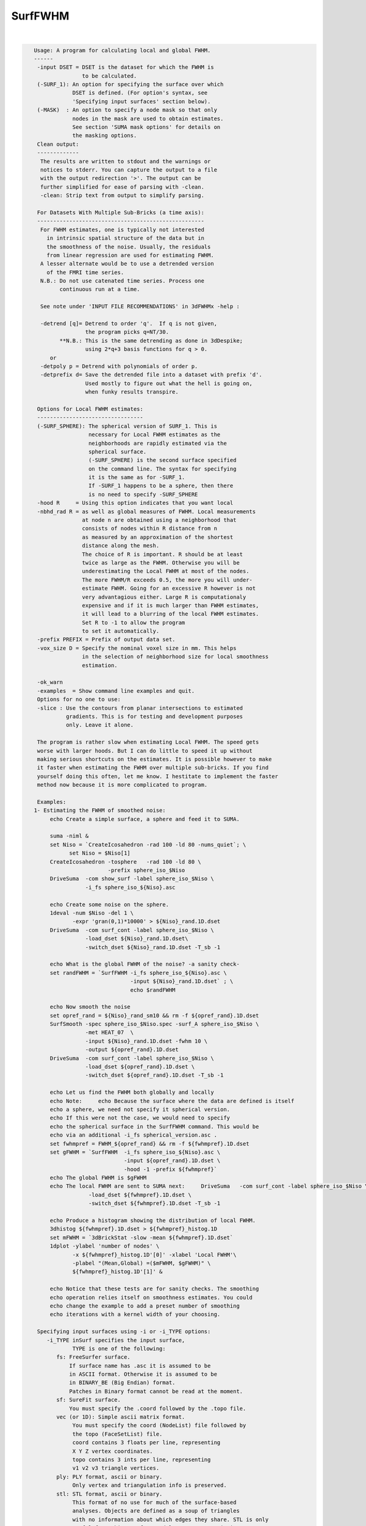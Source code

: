 ********
SurfFWHM
********

.. _SurfFWHM:

.. contents:: 
    :depth: 4 

| 

.. code-block:: none

    
    Usage: A program for calculating local and global FWHM.
    ------
     -input DSET = DSET is the dataset for which the FWHM is 
                   to be calculated. 
     (-SURF_1): An option for specifying the surface over which
                DSET is defined. (For option's syntax, see 
                'Specifying input surfaces' section below).
     (-MASK)  : An option to specify a node mask so that only
                nodes in the mask are used to obtain estimates.
                See section 'SUMA mask options' for details on
                the masking options.
     Clean output:
     -------------
      The results are written to stdout and the warnings or
      notices to stderr. You can capture the output to a file
      with the output redirection '>'. The output can be 
      further simplified for ease of parsing with -clean.
      -clean: Strip text from output to simplify parsing.
    
     For Datasets With Multiple Sub-Bricks (a time axis):
     ----------------------------------------------------
      For FWHM estimates, one is typically not interested
        in intrinsic spatial structure of the data but in 
        the smoothness of the noise. Usually, the residuals
        from linear regression are used for estimating FWHM.
      A lesser alternate would be to use a detrended version
        of the FMRI time series. 
      N.B.: Do not use catenated time series. Process one
            continuous run at a time.
    
      See note under 'INPUT FILE RECOMMENDATIONS' in 3dFWHMx -help : 
    
      -detrend [q]= Detrend to order 'q'.  If q is not given, 
                    the program picks q=NT/30.
            **N.B.: This is the same detrending as done in 3dDespike;
                    using 2*q+3 basis functions for q > 0.
         or 
      -detpoly p = Detrend with polynomials of order p.
      -detprefix d= Save the detrended file into a dataset with prefix 'd'.
                    Used mostly to figure out what the hell is going on,
                    when funky results transpire.
    
     Options for Local FWHM estimates:
     ---------------------------------
     (-SURF_SPHERE): The spherical version of SURF_1. This is 
                     necessary for Local FWHM estimates as the
                     neighborhoods are rapidly estimated via the
                     spherical surface.
                     (-SURF_SPHERE) is the second surface specified
                     on the command line. The syntax for specifying
                     it is the same as for -SURF_1.
                     If -SURF_1 happens to be a sphere, then there
                     is no need to specify -SURF_SPHERE
     -hood R     = Using this option indicates that you want local
     -nbhd_rad R = as well as global measures of FWHM. Local measurements
                   at node n are obtained using a neighborhood that 
                   consists of nodes within R distance from n 
                   as measured by an approximation of the shortest 
                   distance along the mesh.
                   The choice of R is important. R should be at least
                   twice as large as the FWHM. Otherwise you will be
                   underestimating the Local FWHM at most of the nodes.
                   The more FWHM/R exceeds 0.5, the more you will under-
                   estimate FWHM. Going for an excessive R however is not
                   very advantagious either. Large R is computationaly 
                   expensive and if it is much larger than FWHM estimates,
                   it will lead to a blurring of the local FWHM estimates.
                   Set R to -1 to allow the program
                   to set it automatically.
     -prefix PREFIX = Prefix of output data set. 
     -vox_size D = Specify the nominal voxel size in mm. This helps
                   in the selection of neighborhood size for local smoothness
                   estimation.
    
     -ok_warn
     -examples  = Show command line examples and quit.
     Options for no one to use:
     -slice : Use the contours from planar intersections to estimated
              gradients. This is for testing and development purposes
              only. Leave it alone.
     
     The program is rather slow when estimating Local FWHM. The speed gets
     worse with larger hoods. But I can do little to speed it up without
     making serious shortcuts on the estimates. It is possible however to make
     it faster when estimating the FWHM over multiple sub-bricks. If you find 
     yourself doing this often, let me know. I hestitate to implement the faster 
     method now because it is more complicated to program.
    
     Examples:
    1- Estimating the FWHM of smoothed noise:
         echo Create a simple surface, a sphere and feed it to SUMA.
    
         suma -niml &
         set Niso = `CreateIcosahedron -rad 100 -ld 80 -nums_quiet`; \
               set Niso = $Niso[1]
         CreateIcosahedron -tosphere   -rad 100 -ld 80 \
                           -prefix sphere_iso_$Niso
         DriveSuma  -com show_surf -label sphere_iso_$Niso \
                    -i_fs sphere_iso_${Niso}.asc
    
         echo Create some noise on the sphere.
         1deval -num $Niso -del 1 \
                -expr 'gran(0,1)*10000' > ${Niso}_rand.1D.dset
         DriveSuma  -com surf_cont -label sphere_iso_$Niso \
                    -load_dset ${Niso}_rand.1D.dset\
                    -switch_dset ${Niso}_rand.1D.dset -T_sb -1
    
         echo What is the global FWHM of the noise? -a sanity check-
         set randFWHM = `SurfFWHM -i_fs sphere_iso_${Niso}.asc \
                                  -input ${Niso}_rand.1D.dset` ; \
                                  echo $randFWHM 
    
         echo Now smooth the noise
         set opref_rand = ${Niso}_rand_sm10 && rm -f ${opref_rand}.1D.dset 
         SurfSmooth -spec sphere_iso_$Niso.spec -surf_A sphere_iso_$Niso \
                    -met HEAT_07  \
                    -input ${Niso}_rand.1D.dset -fwhm 10 \
                    -output ${opref_rand}.1D.dset
         DriveSuma  -com surf_cont -label sphere_iso_$Niso \
                    -load_dset ${opref_rand}.1D.dset \
                    -switch_dset ${opref_rand}.1D.dset -T_sb -1
    
         echo Let us find the FWHM both globally and locally
         echo Note:     echo Because the surface where the data are defined is itself
         echo a sphere, we need not specify it spherical version.
         echo If this were not the case, we would need to specify
         echo the spherical surface in the SurfFWHM command. This would be
         echo via an additional -i_fs spherical_version.asc . 
         set fwhmpref = FWHM_${opref_rand} && rm -f ${fwhmpref}.1D.dset
         set gFWHM = `SurfFWHM  -i_fs sphere_iso_${Niso}.asc \
                                -input ${opref_rand}.1D.dset \
                                -hood -1 -prefix ${fwhmpref}` 
         echo The global FWHM is $gFWHM
         echo The local FWHM are sent to SUMA next:     DriveSuma   -com surf_cont -label sphere_iso_$Niso \
                     -load_dset ${fwhmpref}.1D.dset \
                     -switch_dset ${fwhmpref}.1D.dset -T_sb -1
    
         echo Produce a histogram showing the distribution of local FWHM.
         3dhistog ${fwhmpref}.1D.dset > ${fwhmpref}_histog.1D
         set mFWHM = `3dBrickStat -slow -mean ${fwhmpref}.1D.dset`
         1dplot -ylabel 'number of nodes' \
                -x ${fwhmpref}_histog.1D'[0]' -xlabel 'Local FWHM'\
                -plabel "(Mean,Global) =($mFWHM, $gFWHM)" \
                ${fwhmpref}_histog.1D'[1]' & 
    
         echo Notice that these tests are for sanity checks. The smoothing 
         echo operation relies itself on smoothness estimates. You could  
         echo change the example to add a preset number of smoothing   
         echo iterations with a kernel width of your choosing.
    
     Specifying input surfaces using -i or -i_TYPE options: 
        -i_TYPE inSurf specifies the input surface,
                TYPE is one of the following:
           fs: FreeSurfer surface. 
               If surface name has .asc it is assumed to be
               in ASCII format. Otherwise it is assumed to be
               in BINARY_BE (Big Endian) format.
               Patches in Binary format cannot be read at the moment.
           sf: SureFit surface. 
               You must specify the .coord followed by the .topo file.
           vec (or 1D): Simple ascii matrix format. 
                You must specify the coord (NodeList) file followed by 
                the topo (FaceSetList) file.
                coord contains 3 floats per line, representing 
                X Y Z vertex coordinates.
                topo contains 3 ints per line, representing 
                v1 v2 v3 triangle vertices.
           ply: PLY format, ascii or binary.
                Only vertex and triangulation info is preserved.
           stl: STL format, ascii or binary.
                This format of no use for much of the surface-based
                analyses. Objects are defined as a soup of triangles
                with no information about which edges they share. STL is only
                useful for taking surface models to some 3D printing 
                software.
           mni: MNI .obj format, ascii only.
                Only vertex, triangulation, and node normals info is preserved.
           byu: BYU format, ascii.
                Polygons with more than 3 edges are turned into
                triangles.
           bv: BrainVoyager format. 
               Only vertex and triangulation info is preserved.
           dx: OpenDX ascii mesh format.
               Only vertex and triangulation info is preserved.
               Requires presence of 3 objects, the one of class 
               'field' should contain 2 components 'positions'
               and 'connections' that point to the two objects
               containing node coordinates and topology, respectively.
           gii: GIFTI XML surface format.
           obj: OBJ file format for triangular meshes only. The following
                primitives are preserved: v (vertices),  (faces, triangles
                only), and p (points)
     Note that if the surface filename has the proper extension, 
     it is enough to use the -i option and let the programs guess
     the type from the extension.
    
     You can also specify multiple surfaces after -i option. This makes
     it possible to use wildcards on the command line for reading in a bunch
     of surfaces at once.
    
         -onestate: Make all -i_* surfaces have the same state, i.e.
                    they all appear at the same time in the viewer.
                    By default, each -i_* surface has its own state. 
                    For -onestate to take effect, it must precede all -i
                    options with on the command line. 
         -anatomical: Label all -i surfaces as anatomically correct.
                    Again, this option should precede the -i_* options.
    
     More variants for option -i:
    -----------------------------
     You can also load standard-mesh spheres that are formed in memory
     with the following notation
         -i ldNUM:  Where NUM is the parameter controlling
                    the mesh density exactly as the parameter -ld linDepth
                    does in CreateIcosahedron. For example: 
                        suma -i ld60
                    create on the fly a surface that is identical to the
                    one produced by: CreateIcosahedron -ld 60 -tosphere
         -i rdNUM: Same as -i ldNUM but with NUM specifying the equivalent
                   of parameter -rd recDepth in CreateIcosahedron.
    
     To keep the option confusing enough, you can also use -i to load
     template surfaces. For example:
               suma -i lh:MNI_N27:ld60:smoothwm 
     will load the left hemisphere smoothwm surface for template MNI_N27 
     at standard mesh density ld60.
     The string following -i is formatted thusly:
         HEMI:TEMPLATE:DENSITY:SURF where:
         HEMI specifies a hemisphere. Choose from 'l', 'r', 'lh' or 'rh'.
              You must specify a hemisphere with option -i because it is 
              supposed to load one surface at a time. 
              You can load multiple surfaces with -spec which also supports 
              these features.
         TEMPLATE: Specify the template name. For now, choose from MNI_N27 if
                   you want to use the FreeSurfer reconstructed surfaces from
                   the MNI_N27 volume, or TT_N27
                   Those templates must be installed under this directory:
                     /home/ptaylor/.afni/data/
                   If you have no surface templates there, download
                     http:afni.nimh.nih.gov:/pub/dist/tgz/suma_MNI_N27.tgz
                   and/or
                     http:afni.nimh.nih.gov:/pub/dist/tgz/suma_TT_N27.tgz
                   and untar them under directory /home/ptaylor/.afni/data/
         DENSITY: Use if you want to load standard-mesh versions of the template
                  surfaces. Note that only ld20, ld60, ld120, and ld141 are in
                  the current distributed templates. You can create other 
                  densities if you wish with MapIcosahedron, but follow the
                  same naming convention to enable SUMA to find them.
         SURF: Which surface do you want. The string matching is partial, as long
               as the match is unique. 
               So for example something like: suma -i l:MNI_N27:ld60:smooth
               is more than enough to get you the ld60 MNI_N27 left hemisphere
               smoothwm surface.
         The order in which you specify HEMI, TEMPLATE, DENSITY, and SURF, does
         not matter.
         For template surfaces, the -sv option is provided automatically, so you
         can have SUMA talking to AFNI with something like:
                 suma -i l:MNI_N27:ld60:smooth &
                 afni -niml /home/ptaylor/.afni/data/suma_MNI_N27 
    
     Specifying surfaces using -t* options: 
       -tn TYPE NAME: specify surface type and name.
                      See below for help on the parameters.
       -tsn TYPE STATE NAME: specify surface type state and name.
            TYPE: Choose from the following (case sensitive):
               1D: 1D format
               FS: FreeSurfer ascii format
               PLY: ply format
               MNI: MNI obj ascii format
               BYU: byu format
               SF: Caret/SureFit format
               BV: BrainVoyager format
               GII: GIFTI format
            NAME: Name of surface file. 
               For SF and 1D formats, NAME is composed of two names
               the coord file followed by the topo file
            STATE: State of the surface.
               Default is S1, S2.... for each surface.
     Specifying a surface specification (spec) file:
        -spec SPEC: specify the name of the SPEC file.
         As with option -i, you can load template
         spec files with symbolic notation trickery as in:
                        suma -spec MNI_N27 
         which will load the all the surfaces from template MNI_N27
         at the original FreeSurfer mesh density.
      The string following -spec is formatted in the following manner:
         HEMI:TEMPLATE:DENSITY where:
         HEMI specifies a hemisphere. Choose from 'l', 'r', 'lh', 'rh', 'lr', or
              'both' which is the default if you do not specify a hemisphere.
         TEMPLATE: Specify the template name. For now, choose from MNI_N27 if
                   you want surfaces from the MNI_N27 volume, or TT_N27
                   for the Talairach version.
                   Those templates must be installed under this directory:
                     /home/ptaylor/.afni/data/
                   If you have no surface templates there, download
                     http:afni.nimh.nih.gov:/pub/dist/tgz/suma_MNI_N27.tgz
                   and/or
                     http:afni.nimh.nih.gov:/pub/dist/tgz/suma_TT_N27.tgz
                   and untar them under directory /home/ptaylor/.afni/data/
         DENSITY: Use if you want to load standard-mesh versions of the template
                  surfaces. Note that only ld20, ld60, ld120, and ld141 are in
                  the current distributed templates. You can create other 
                  densities if you wish with MapIcosahedron, but follow the
                  same naming convention to enable SUMA to find them.
                  This parameter is optional.
         The order in which you specify HEMI, TEMPLATE, and DENSITY, does
         not matter.
         For template surfaces, the -sv option is provided automatically, so you
         can have SUMA talking to AFNI with something like:
                 suma -spec MNI_N27:ld60 &
                 afni -niml /home/ptaylor/.afni/data/suma_MNI_N27 
    
    
      SUMA dataset input options:
          -input DSET: Read DSET1 as input.
                       In programs accepting multiple input datasets
                       you can use -input DSET1 -input DSET2 or 
                       input DSET1 DSET2 ...
           NOTE: Selecting subsets of a dataset:
                 Much like in AFNI, you can select subsets of a dataset
                 by adding qualifiers to DSET.
               Append #SEL# to select certain nodes.
               Append [SEL] to select certain columns.
               Append {SEL} to select certain rows.
               The format of SEL is the same as in AFNI, see section:
               'INPUT DATASET NAMES' in 3dcalc -help for details.
               Append [i] to get the node index column from
                          a niml formatted dataset.
               *  SUMA does not preserve the selection order 
                  for any of the selectors.
                  For example:
                  dset[44,10..20] is the same as dset[10..20,44]
                  Also, duplicate values are not supported.
                  so dset[13, 13] is the same as dset[13].
                  I am not proud of these limitations, someday I'll get
                  around to fixing them.
    
    
    
     SUMA mask options:
          -n_mask INDEXMASK: Apply operations to nodes listed in
                                INDEXMASK  only. INDEXMASK is a 1D file.
          -b_mask BINARYMASK: Similar to -n_mask, except that the BINARYMASK
                              1D file contains 1 for nodes to filter and
                              0 for nodes to be ignored.
                              The number of rows in filter_binary_mask must be
                              equal to the number of nodes forming the
                              surface.
          -c_mask EXPR: Masking based on the result of EXPR. 
                        Use like afni's -cmask options. 
                        See explanation in 3dmaskdump -help 
                        and examples in output of 3dVol2Surf -help
          NOTE: Unless stated otherwise, if n_mask, b_mask and c_mask 
                are used simultaneously, the resultant mask is the intersection
                (AND operation) of all masks.
    
    
    
      SUMA communication options:
          -talk_suma: Send progress with each iteration to SUMA.
          -refresh_rate rps: Maximum number of updates to SUMA per second.
                             The default is the maximum speed.
          -send_kth kth: Send the kth element to SUMA (default is 1).
                         This allows you to cut down on the number of elements
                         being sent to SUMA.
          -sh <SumaHost>: Name (or IP address) of the computer running SUMA.
                          This parameter is optional, the default is 127.0.0.1 
          -ni_text: Use NI_TEXT_MODE for data transmission.
          -ni_binary: Use NI_BINARY_MODE for data transmission.
                      (default is ni_binary).
          -feed_afni: Send updates to AFNI via SUMA's talk.
       -np PORT_OFFSET: Provide a port offset to allow multiple instances of
                        AFNI <--> SUMA, AFNI <--> 3dGroupIncorr, or any other
                        programs that communicate together to operate on the same
                        machine. 
                        All ports are assigned numbers relative to PORT_OFFSET.
             The same PORT_OFFSET value must be used on all programs
               that are to talk together. PORT_OFFSET is an integer in
               the inclusive range [1025 to 65500]. 
             When you want to use multiple instances of communicating programs, 
               be sure the PORT_OFFSETS you use differ by about 50 or you may
               still have port conflicts. A BETTER approach is to use -npb below.
       -npq PORT_OFFSET: Like -np, but more quiet in the face of adversity.
       -npb PORT_OFFSET_BLOC: Similar to -np, except it is easier to use.
                              PORT_OFFSET_BLOC is an integer between 0 and
                              MAX_BLOC. MAX_BLOC is around 4000 for now, but
                              it might decrease as we use up more ports in AFNI.
                              You should be safe for the next 10 years if you 
                              stay under 2000.
                              Using this function reduces your chances of causing
                              port conflicts.
    
             See also afni and suma options: -list_ports and -port_number for 
                information about port number assignments.
    
             You can also provide a port offset with the environment variable
                AFNI_PORT_OFFSET. Using -np overrides AFNI_PORT_OFFSET.
    
       -max_port_bloc: Print the current value of MAX_BLOC and exit.
                       Remember this value can get smaller with future releases.
                       Stay under 2000.
       -max_port_bloc_quiet: Spit MAX_BLOC value only and exit.
       -num_assigned_ports: Print the number of assigned ports used by AFNI 
                            then quit.
       -num_assigned_ports_quiet: Do it quietly.
    
         Port Handling Examples:
         -----------------------
             Say you want to run three instances of AFNI <--> SUMA.
             For the first you just do: 
                suma -niml -spec ... -sv ...  &
                afni -niml &
             Then for the second instance pick an offset bloc, say 1 and run
                suma -niml -npb 1 -spec ... -sv ...  &
                afni -niml -npb 1 &
             And for yet another instance:
                suma -niml -npb 2 -spec ... -sv ...  &
                afni -niml -npb 2 &
             etc.
    
             Since you can launch many instances of communicating programs now,
                you need to know wich SUMA window, say, is talking to which AFNI.
                To sort this out, the titlebars now show the number of the bloc 
                of ports they are using. When the bloc is set either via 
                environment variables AFNI_PORT_OFFSET or AFNI_PORT_BLOC, or  
                with one of the -np* options, window title bars change from 
                [A] to [A#] with # being the resultant bloc number.
             In the examples above, both AFNI and SUMA windows will show [A2]
                when -npb is 2.
    
    
    
       [-novolreg]: Ignore any Rotate, Volreg, Tagalign, 
                    or WarpDrive transformations present in 
                    the Surface Volume.
       [-noxform]: Same as -novolreg
       [-setenv "'ENVname=ENVvalue'"]: Set environment variable ENVname
                    to be ENVvalue. Quotes are necessary.
                 Example: suma -setenv "'SUMA_BackgroundColor = 1 0 1'"
                    See also options -update_env, -environment, etc
                    in the output of 'suma -help'
      Common Debugging Options:
       [-trace]: Turns on In/Out debug and Memory tracing.
                 For speeding up the tracing log, I recommend 
                 you redirect stdout to a file when using this option.
                 For example, if you were running suma you would use:
                 suma -spec lh.spec -sv ... > TraceFile
                 This option replaces the old -iodbg and -memdbg.
       [-TRACE]: Turns on extreme tracing.
       [-nomall]: Turn off memory tracing.
       [-yesmall]: Turn on memory tracing (default).
      NOTE: For programs that output results to stdout
        (that is to your shell/screen), the debugging info
        might get mixed up with your results.
    
    
    Global Options (available to all AFNI/SUMA programs)
      -h: Mini help, at time, same as -help in many cases.
      -help: The entire help output
      -HELP: Extreme help, same as -help in majority of cases.
      -h_view: Open help in text editor. AFNI will try to find a GUI editor
      -hview : on your machine. You can control which it should use by
               setting environment variable AFNI_GUI_EDITOR.
      -h_web: Open help in web browser. AFNI will try to find a browser.
      -hweb : on your machine. You can control which it should use by
              setting environment variable AFNI_GUI_EDITOR. 
      -h_find WORD: Look for lines in this programs's -help output that match
                    (approximately) WORD.
      -h_raw: Help string unedited
      -h_spx: Help string in sphinx loveliness, but do not try to autoformat
      -h_aspx: Help string in sphinx with autoformatting of options, etc.
      -all_opts: Try to identify all options for the program from the
                 output of its -help option. Some options might be missed
                 and others misidentified. Use this output for hints only.
      
    
    
    Compile Date:
       Jan 29 2018
    
